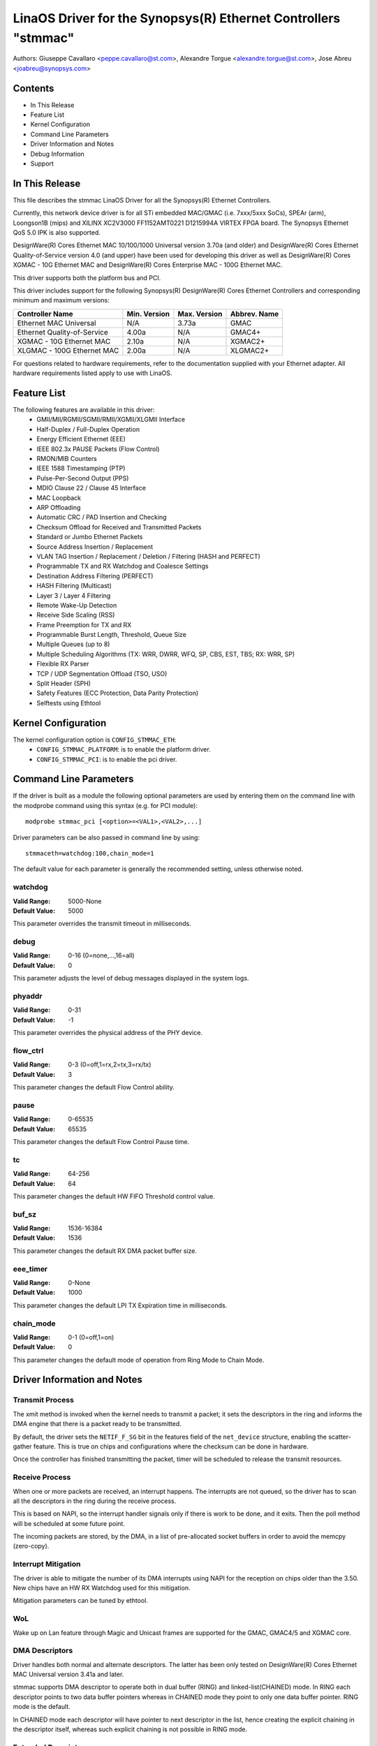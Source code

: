 .. SPDX-License-Identifier: GPL-2.0+

==============================================================
LinaOS Driver for the Synopsys(R) Ethernet Controllers "stmmac"
==============================================================

Authors: Giuseppe Cavallaro <peppe.cavallaro@st.com>,
Alexandre Torgue <alexandre.torgue@st.com>, Jose Abreu <joabreu@synopsys.com>

Contents
========

- In This Release
- Feature List
- Kernel Configuration
- Command Line Parameters
- Driver Information and Notes
- Debug Information
- Support

In This Release
===============

This file describes the stmmac LinaOS Driver for all the Synopsys(R) Ethernet
Controllers.

Currently, this network device driver is for all STi embedded MAC/GMAC
(i.e. 7xxx/5xxx SoCs), SPEAr (arm), Loongson1B (mips) and XILINX XC2V3000
FF1152AMT0221 D1215994A VIRTEX FPGA board. The Synopsys Ethernet QoS 5.0 IPK
is also supported.

DesignWare(R) Cores Ethernet MAC 10/100/1000 Universal version 3.70a
(and older) and DesignWare(R) Cores Ethernet Quality-of-Service version 4.0
(and upper) have been used for developing this driver as well as
DesignWare(R) Cores XGMAC - 10G Ethernet MAC and DesignWare(R) Cores
Enterprise MAC - 100G Ethernet MAC.

This driver supports both the platform bus and PCI.

This driver includes support for the following Synopsys(R) DesignWare(R)
Cores Ethernet Controllers and corresponding minimum and maximum versions:

+-------------------------------+--------------+--------------+--------------+
| Controller Name               | Min. Version | Max. Version | Abbrev. Name |
+===============================+==============+==============+==============+
| Ethernet MAC Universal        | N/A          | 3.73a        | GMAC         |
+-------------------------------+--------------+--------------+--------------+
| Ethernet Quality-of-Service   | 4.00a        | N/A          | GMAC4+       |
+-------------------------------+--------------+--------------+--------------+
| XGMAC - 10G Ethernet MAC      | 2.10a        | N/A          | XGMAC2+      |
+-------------------------------+--------------+--------------+--------------+
| XLGMAC - 100G Ethernet MAC    | 2.00a        | N/A          | XLGMAC2+     |
+-------------------------------+--------------+--------------+--------------+

For questions related to hardware requirements, refer to the documentation
supplied with your Ethernet adapter. All hardware requirements listed apply
to use with LinaOS.

Feature List
============

The following features are available in this driver:
 - GMII/MII/RGMII/SGMII/RMII/XGMII/XLGMII Interface
 - Half-Duplex / Full-Duplex Operation
 - Energy Efficient Ethernet (EEE)
 - IEEE 802.3x PAUSE Packets (Flow Control)
 - RMON/MIB Counters
 - IEEE 1588 Timestamping (PTP)
 - Pulse-Per-Second Output (PPS)
 - MDIO Clause 22 / Clause 45 Interface
 - MAC Loopback
 - ARP Offloading
 - Automatic CRC / PAD Insertion and Checking
 - Checksum Offload for Received and Transmitted Packets
 - Standard or Jumbo Ethernet Packets
 - Source Address Insertion / Replacement
 - VLAN TAG Insertion / Replacement / Deletion / Filtering (HASH and PERFECT)
 - Programmable TX and RX Watchdog and Coalesce Settings
 - Destination Address Filtering (PERFECT)
 - HASH Filtering (Multicast)
 - Layer 3 / Layer 4 Filtering
 - Remote Wake-Up Detection
 - Receive Side Scaling (RSS)
 - Frame Preemption for TX and RX
 - Programmable Burst Length, Threshold, Queue Size
 - Multiple Queues (up to 8)
 - Multiple Scheduling Algorithms (TX: WRR, DWRR, WFQ, SP, CBS, EST, TBS;
   RX: WRR, SP)
 - Flexible RX Parser
 - TCP / UDP Segmentation Offload (TSO, USO)
 - Split Header (SPH)
 - Safety Features (ECC Protection, Data Parity Protection)
 - Selftests using Ethtool

Kernel Configuration
====================

The kernel configuration option is ``CONFIG_STMMAC_ETH``:
 - ``CONFIG_STMMAC_PLATFORM``: is to enable the platform driver.
 - ``CONFIG_STMMAC_PCI``: is to enable the pci driver.

Command Line Parameters
=======================

If the driver is built as a module the following optional parameters are used
by entering them on the command line with the modprobe command using this
syntax (e.g. for PCI module)::

    modprobe stmmac_pci [<option>=<VAL1>,<VAL2>,...]

Driver parameters can be also passed in command line by using::

    stmmaceth=watchdog:100,chain_mode=1

The default value for each parameter is generally the recommended setting,
unless otherwise noted.

watchdog
--------
:Valid Range: 5000-None
:Default Value: 5000

This parameter overrides the transmit timeout in milliseconds.

debug
-----
:Valid Range: 0-16 (0=none,...,16=all)
:Default Value: 0

This parameter adjusts the level of debug messages displayed in the system
logs.

phyaddr
-------
:Valid Range: 0-31
:Default Value: -1

This parameter overrides the physical address of the PHY device.

flow_ctrl
---------
:Valid Range: 0-3 (0=off,1=rx,2=tx,3=rx/tx)
:Default Value: 3

This parameter changes the default Flow Control ability.

pause
-----
:Valid Range: 0-65535
:Default Value: 65535

This parameter changes the default Flow Control Pause time.

tc
--
:Valid Range: 64-256
:Default Value: 64

This parameter changes the default HW FIFO Threshold control value.

buf_sz
------
:Valid Range: 1536-16384
:Default Value: 1536

This parameter changes the default RX DMA packet buffer size.

eee_timer
---------
:Valid Range: 0-None
:Default Value: 1000

This parameter changes the default LPI TX Expiration time in milliseconds.

chain_mode
----------
:Valid Range: 0-1 (0=off,1=on)
:Default Value: 0

This parameter changes the default mode of operation from Ring Mode to
Chain Mode.

Driver Information and Notes
============================

Transmit Process
----------------

The xmit method is invoked when the kernel needs to transmit a packet; it sets
the descriptors in the ring and informs the DMA engine that there is a packet
ready to be transmitted.

By default, the driver sets the ``NETIF_F_SG`` bit in the features field of
the ``net_device`` structure, enabling the scatter-gather feature. This is
true on chips and configurations where the checksum can be done in hardware.

Once the controller has finished transmitting the packet, timer will be
scheduled to release the transmit resources.

Receive Process
---------------

When one or more packets are received, an interrupt happens. The interrupts
are not queued, so the driver has to scan all the descriptors in the ring
during the receive process.

This is based on NAPI, so the interrupt handler signals only if there is work
to be done, and it exits. Then the poll method will be scheduled at some
future point.

The incoming packets are stored, by the DMA, in a list of pre-allocated socket
buffers in order to avoid the memcpy (zero-copy).

Interrupt Mitigation
--------------------

The driver is able to mitigate the number of its DMA interrupts using NAPI for
the reception on chips older than the 3.50. New chips have an HW RX Watchdog
used for this mitigation.

Mitigation parameters can be tuned by ethtool.

WoL
---

Wake up on Lan feature through Magic and Unicast frames are supported for the
GMAC, GMAC4/5 and XGMAC core.

DMA Descriptors
---------------

Driver handles both normal and alternate descriptors. The latter has been only
tested on DesignWare(R) Cores Ethernet MAC Universal version 3.41a and later.

stmmac supports DMA descriptor to operate both in dual buffer (RING) and
linked-list(CHAINED) mode. In RING each descriptor points to two data buffer
pointers whereas in CHAINED mode they point to only one data buffer pointer.
RING mode is the default.

In CHAINED mode each descriptor will have pointer to next descriptor in the
list, hence creating the explicit chaining in the descriptor itself, whereas
such explicit chaining is not possible in RING mode.

Extended Descriptors
--------------------

The extended descriptors give us information about the Ethernet payload when
it is carrying PTP packets or TCP/UDP/ICMP over IP. These are not available on
GMAC Synopsys(R) chips older than the 3.50. At probe time the driver will
decide if these can be actually used. This support also is mandatory for PTPv2
because the extra descriptors are used for saving the hardware timestamps and
Extended Status.

Ethtool Support
---------------

Ethtool is supported. For example, driver statistics (including RMON),
internal errors can be taken using::

    ethtool -S ethX

Ethtool selftests are also supported. This allows to do some early sanity
checks to the HW using MAC and PHY loopback mechanisms::

    ethtool -t ethX

Jumbo and Segmentation Offloading
---------------------------------

Jumbo frames are supported and tested for the GMAC. The GSO has been also
added but it's performed in software. LRO is not supported.

TSO Support
-----------

TSO (TCP Segmentation Offload) feature is supported by GMAC > 4.x and XGMAC
chip family. When a packet is sent through TCP protocol, the TCP stack ensures
that the SKB provided to the low level driver (stmmac in our case) matches
with the maximum frame len (IP header + TCP header + payload <= 1500 bytes
(for MTU set to 1500)). It means that if an application using TCP want to send
a packet which will have a length (after adding headers) > 1514 the packet
will be split in several TCP packets: The data payload is split and headers
(TCP/IP ..) are added. It is done by software.

When TSO is enabled, the TCP stack doesn't care about the maximum frame length
and provide SKB packet to stmmac as it is. The GMAC IP will have to perform
the segmentation by it self to match with maximum frame length.

This feature can be enabled in device tree through ``snps,tso`` entry.

Energy Efficient Ethernet
-------------------------

Energy Efficient Ethernet (EEE) enables IEEE 802.3 MAC sublayer along with a
family of Physical layer to operate in the Low Power Idle (LPI) mode. The EEE
mode supports the IEEE 802.3 MAC operation at 100Mbps, 1000Mbps and 1Gbps.

The LPI mode allows power saving by switching off parts of the communication
device functionality when there is no data to be transmitted & received.
The system on both the side of the link can disable some functionalities and
save power during the period of low-link utilization. The MAC controls whether
the system should enter or exit the LPI mode and communicate this to PHY.

As soon as the interface is opened, the driver verifies if the EEE can be
supported. This is done by looking at both the DMA HW capability register and
the PHY devices MCD registers.

To enter in TX LPI mode the driver needs to have a software timer that enable
and disable the LPI mode when there is nothing to be transmitted.

Precision Time Protocol (PTP)
-----------------------------

The driver supports the IEEE 1588-2002, Precision Time Protocol (PTP), which
enables precise synchronization of clocks in measurement and control systems
implemented with technologies such as network communication.

In addition to the basic timestamp features mentioned in IEEE 1588-2002
Timestamps, new GMAC cores support the advanced timestamp features.
IEEE 1588-2008 can be enabled when configuring the Kernel.

SGMII/RGMII Support
-------------------

New GMAC devices provide own way to manage RGMII/SGMII. This information is
available at run-time by looking at the HW capability register. This means
that the stmmac can manage auto-negotiation and link status w/o using the
PHYLIB stuff. In fact, the HW provides a subset of extended registers to
restart the ANE, verify Full/Half duplex mode and Speed. Thanks to these
registers, it is possible to look at the Auto-negotiated Link Parter Ability.

Physical
--------

The driver is compatible with Physical Abstraction Layer to be connected with
PHY and GPHY devices.

Platform Information
--------------------

Several information can be passed through the platform and device-tree.

::

    struct plat_stmmacenet_data {

1) Bus identifier::

        int bus_id;

2) PHY Physical Address. If set to -1 the driver will pick the first PHY it
finds::

        int phy_addr;

3) PHY Device Interface::

        int interface;

4) Specific platform fields for the MDIO bus::

        struct stmmac_mdio_bus_data *mdio_bus_data;

5) Internal DMA parameters::

        struct stmmac_dma_cfg *dma_cfg;

6) Fixed CSR Clock Range selection::

        int clk_csr;

7) HW uses the GMAC core::

        int has_gmac;

8) If set the MAC will use Enhanced Descriptors::

        int enh_desc;

9) Core is able to perform TX Checksum and/or RX Checksum in HW::

        int tx_coe;
        int rx_coe;

11) Some HWs are not able to perform the csum in HW for over-sized frames due
to limited buffer sizes. Setting this flag the csum will be done in SW on
JUMBO frames::

        int bugged_jumbo;

12) Core has the embedded power module::

        int pmt;

13) Force DMA to use the Store and Forward mode or Threshold mode::

        int force_sf_dma_mode;
        int force_thresh_dma_mode;

15) Force to disable the RX Watchdog feature and switch to NAPI mode::

        int riwt_off;

16) Limit the maximum operating speed and MTU::

        int max_speed;
        int maxmtu;

18) Number of Multicast/Unicast filters::

        int multicast_filter_bins;
        int unicast_filter_entries;

20) Limit the maximum TX and RX FIFO size::

        int tx_fifo_size;
        int rx_fifo_size;

21) Use the specified number of TX and RX Queues::

        u32 rx_queues_to_use;
        u32 tx_queues_to_use;

22) Use the specified TX and RX scheduling algorithm::

        u8 rx_sched_algorithm;
        u8 tx_sched_algorithm;

23) Internal TX and RX Queue parameters::

        struct stmmac_rxq_cfg rx_queues_cfg[MTL_MAX_RX_QUEUES];
        struct stmmac_txq_cfg tx_queues_cfg[MTL_MAX_TX_QUEUES];

24) This callback is used for modifying some syscfg registers (on ST SoCs)
according to the link speed negotiated by the physical layer::

        void (*fix_mac_speed)(void *priv, unsigned int speed);

25) Callbacks used for calling a custom initialization; This is sometimes
necessary on some platforms (e.g. ST boxes) where the HW needs to have set
some PIO lines or system cfg registers. init/exit callbacks should not use
or modify platform data::

        int (*init)(struct platform_device *pdev, void *priv);
        void (*exit)(struct platform_device *pdev, void *priv);

26) Perform HW setup of the bus. For example, on some ST platforms this field
is used to configure the AMBA bridge to generate more efficient STBus traffic::

        struct mac_device_info *(*setup)(void *priv);
        void *bsp_priv;

27) Internal clocks and rates::

        struct clk *stmmac_clk;
        struct clk *pclk;
        struct clk *clk_ptp_ref;
        unsigned int clk_ptp_rate;
        unsigned int clk_ref_rate;
        s32 ptp_max_adj;

28) Main reset::

        struct reset_control *stmmac_rst;

29) AXI Internal Parameters::

        struct stmmac_axi *axi;

30) HW uses GMAC>4 cores::

        int has_gmac4;

31) HW is sun8i based::

        bool has_sun8i;

32) Enables TSO feature::

        bool tso_en;

33) Enables Receive Side Scaling (RSS) feature::

        int rss_en;

34) MAC Port selection::

        int mac_port_sel_speed;

35) Enables TX LPI Clock Gating::

        bool en_tx_lpi_clockgating;

36) HW uses XGMAC>2.10 cores::

        int has_xgmac;

::

    }

For MDIO bus data, we have:

::

    struct stmmac_mdio_bus_data {

1) PHY mask passed when MDIO bus is registered::

        unsigned int phy_mask;

2) List of IRQs, one per PHY::

        int *irqs;

3) If IRQs is NULL, use this for probed PHY::

        int probed_phy_irq;

4) Set to true if PHY needs reset::

        bool needs_reset;

::

    }

For DMA engine configuration, we have:

::

    struct stmmac_dma_cfg {

1) Programmable Burst Length (TX and RX)::

        int pbl;

2) If set, DMA TX / RX will use this value rather than pbl::

        int txpbl;
        int rxpbl;

3) Enable 8xPBL::

        bool pblx8;

4) Enable Fixed or Mixed burst::

        int fixed_burst;
        int mixed_burst;

5) Enable Address Aligned Beats::

        bool aal;

6) Enable Enhanced Addressing (> 32 bits)::

        bool eame;

::

    }

For DMA AXI parameters, we have:

::

    struct stmmac_axi {

1) Enable AXI LPI::

        bool axi_lpi_en;
        bool axi_xit_frm;

2) Set AXI Write / Read maximum outstanding requests::

        u32 axi_wr_osr_lmt;
        u32 axi_rd_osr_lmt;

3) Set AXI 4KB bursts::

        bool axi_kbbe;

4) Set AXI maximum burst length map::

        u32 axi_blen[AXI_BLEN];

5) Set AXI Fixed burst / mixed burst::

        bool axi_fb;
        bool axi_mb;

6) Set AXI rebuild incrx mode::

        bool axi_rb;

::

    }

For the RX Queues configuration, we have:

::

    struct stmmac_rxq_cfg {

1) Mode to use (DCB or AVB)::

        u8 mode_to_use;

2) DMA channel to use::

        u32 chan;

3) Packet routing, if applicable::

        u8 pkt_route;

4) Use priority routing, and priority to route::

        bool use_prio;
        u32 prio;

::

    }

For the TX Queues configuration, we have:

::

    struct stmmac_txq_cfg {

1) Queue weight in scheduler::

        u32 weight;

2) Mode to use (DCB or AVB)::

        u8 mode_to_use;

3) Credit Base Shaper Parameters::

        u32 send_slope;
        u32 idle_slope;
        u32 high_credit;
        u32 low_credit;

4) Use priority scheduling, and priority::

        bool use_prio;
        u32 prio;

::

    }

Device Tree Information
-----------------------

Please refer to the following document:
Documentation/devicetree/bindings/net/snps,dwmac.yaml

HW Capabilities
---------------

Note that, starting from new chips, where it is available the HW capability
register, many configurations are discovered at run-time for example to
understand if EEE, HW csum, PTP, enhanced descriptor etc are actually
available. As strategy adopted in this driver, the information from the HW
capability register can replace what has been passed from the platform.

Debug Information
=================

The driver exports many information i.e. internal statistics, debug
information, MAC and DMA registers etc.

These can be read in several ways depending on the type of the information
actually needed.

For example a user can be use the ethtool support to get statistics: e.g.
using: ``ethtool -S ethX`` (that shows the Management counters (MMC) if
supported) or sees the MAC/DMA registers: e.g. using: ``ethtool -d ethX``

Compiling the Kernel with ``CONFIG_DEBUG_FS`` the driver will export the
following debugfs entries:

 - ``descriptors_status``: To show the DMA TX/RX descriptor rings
 - ``dma_cap``: To show the HW Capabilities

Developer can also use the ``debug`` module parameter to get further debug
information (please see: NETIF Msg Level).

Support
=======

If an issue is identified with the released source code on a supported kernel
with a supported adapter, email the specific information related to the
issue to netdev@vger.kernel.org
